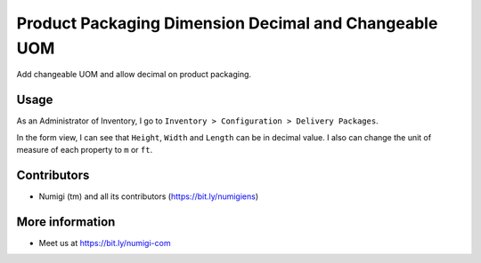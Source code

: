 Product Packaging Dimension Decimal and Changeable UOM
======================================================
Add changeable UOM and allow decimal on product packaging.

Usage
-----
As an Administrator of Inventory, I go to ``Inventory > Configuration > Delivery Packages``.

.. image:: ./static/description/delivery_package_menu.png

In the form view, I can see that ``Height``, ``Width`` and ``Length`` can be in decimal value.
I also can change the unit of measure of each property to ``m`` or ``ft``.

.. image:: ./static/description/decimal_value_and_uom_field.png

Contributors
------------
* Numigi (tm) and all its contributors (https://bit.ly/numigiens)

More information
----------------
* Meet us at https://bit.ly/numigi-com
